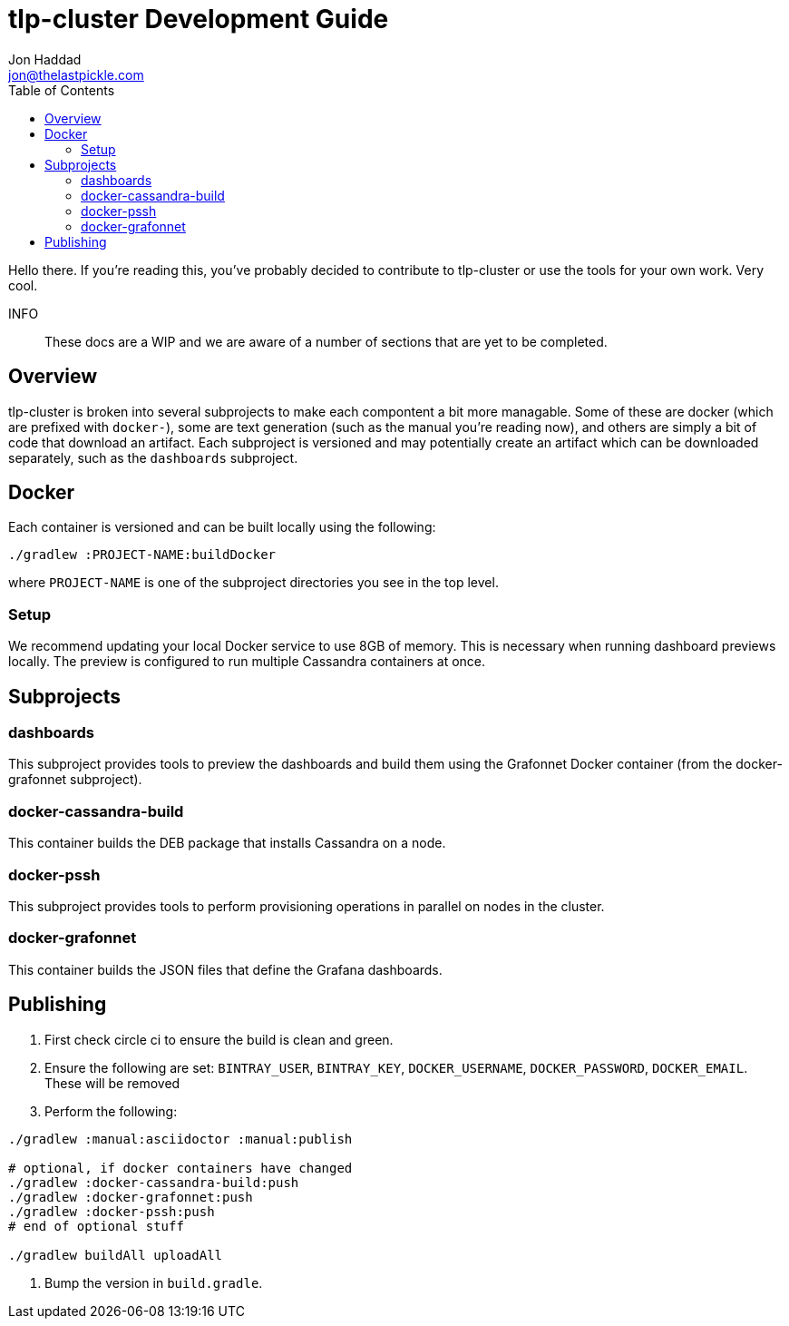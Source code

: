 = tlp-cluster Development Guide
Jon Haddad <jon@thelastpickle.com>
:toc: left
:icons: font

Hello there.  If you're reading this, you've probably decided to contribute to tlp-cluster or use the tools for your own work.  Very cool.

INFO:: These docs are a WIP and we are aware of a number of sections that are yet to be completed.

== Overview

tlp-cluster is broken into several subprojects to make each compontent a bit more managable.  Some of these are docker (which are prefixed with `docker-`), some are text generation (such as the manual you're reading now), and others are simply a bit of code that download an artifact.  Each subproject is versioned and may potentially create an artifact which can be downloaded separately, such as the `dashboards` subproject.


== Docker

Each container is versioned and can be built locally using the following:

[source,bash]
----
./gradlew :PROJECT-NAME:buildDocker
----

where `PROJECT-NAME` is one of the subproject directories you see in the top level.

=== Setup

We recommend updating your local Docker service to use 8GB of memory. This is necessary when running dashboard previews locally. The preview is configured to run multiple Cassandra containers at once.

== Subprojects

=== dashboards

This subproject provides tools to preview the dashboards and build them using the Grafonnet Docker container (from the docker-grafonnet subproject).

=== docker-cassandra-build

This container builds the DEB package that installs Cassandra on a node.

=== docker-pssh

This subproject provides tools to perform provisioning operations in parallel on nodes in the cluster.

=== docker-grafonnet

This container builds the JSON files that define the Grafana dashboards.


== Publishing

. First check circle ci to ensure the build is clean and green.
. Ensure the following are set: `BINTRAY_USER`, `BINTRAY_KEY`, `DOCKER_USERNAME`, `DOCKER_PASSWORD`, `DOCKER_EMAIL`.  These will be removed
. Perform the following:

[source,bash]
----
./gradlew :manual:asciidoctor :manual:publish

# optional, if docker containers have changed
./gradlew :docker-cassandra-build:push
./gradlew :docker-grafonnet:push
./gradlew :docker-pssh:push
# end of optional stuff

./gradlew buildAll uploadAll
----

. Bump the version in `build.gradle`.
